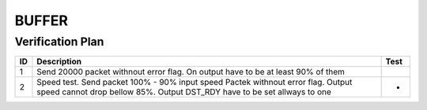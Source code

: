 .. readme.rst: Documentation of single component
.. Copyright (C) 2023 CESNET z. s. p. o.
.. Author(s): Radek Iša   <isa@cesnet.cz>
..
.. SPDX-License-Identifier: BSD-3-Clause

.. Buffer verification 
.. _uvm_buffer:

************
BUFFER
************

Verification Plan
^^^^^^^^^^^^^^^^^

========   ============================================================================================================================================================   ===========
ID          Description                                                                                                                                                   Test
========   ============================================================================================================================================================   ===========
1          Send 20000 packet withnout error flag. On output have to be at least 90% of them
2          Speed test. Send packet 100% - 90% input speed Pactek withnout error flag. Output speed cannot drop bellow 85%. Output DST_RDY have to be set allways to one   -
========   ============================================================================================================================================================   ===========

